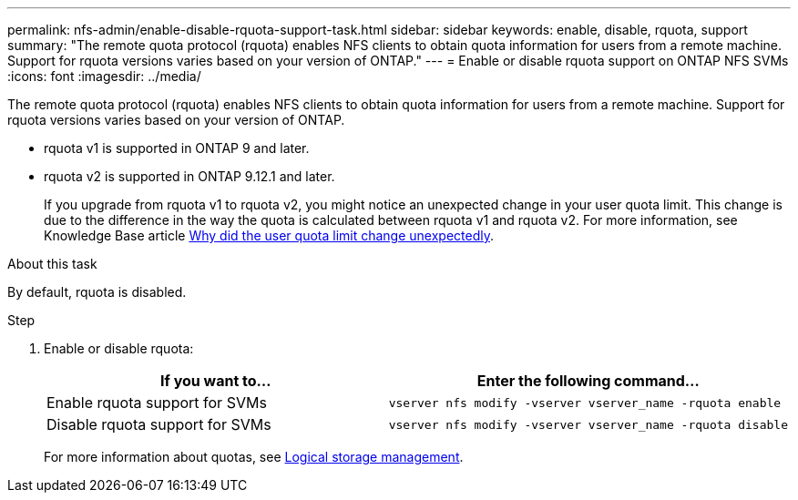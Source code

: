---
permalink: nfs-admin/enable-disable-rquota-support-task.html
sidebar: sidebar
keywords: enable, disable, rquota, support
summary: "The remote quota protocol (rquota) enables NFS clients to obtain quota information for users from a remote machine. Support for rquota versions varies based on your version of ONTAP."
---
= Enable or disable rquota support on ONTAP NFS SVMs
:icons: font
:imagesdir: ../media/

[.lead]
The remote quota protocol (rquota) enables NFS clients to obtain quota information for users from a remote machine. Support for rquota versions varies based on your version of ONTAP.

* rquota v1 is supported in ONTAP 9 and later. 
* rquota v2 is supported in ONTAP 9.12.1 and later.
+
If you upgrade from rquota v1 to rquota v2, you might notice an unexpected change in your user quota limit.  This change is due to the difference in the way the quota is calculated between rquota v1 and rquota v2. For more information, see Knowledge Base article link:https://kb.netapp.com/on-prem/ontap/Ontap_OS/OS-KBs/Why_did_the_user_quota_limit_changed_unexpectedly[Why did the user quota limit change unexpectedly].

.About this task

By default, rquota is disabled.

.Step

. Enable or disable rquota:
+
[cols="2*",options="header"]
|===
| If you want to...| Enter the following command...
a|
Enable rquota support for SVMs
a|
[source,cli]
----
vserver nfs modify -vserver vserver_name -rquota enable
----
a|
Disable rquota support for SVMs
a|
[source, cli]
----
vserver nfs modify -vserver vserver_name -rquota disable
----
|===
For more information about quotas, see link:../volumes/index.html[Logical storage management].

// 2025 May 28, ONTAPDOC-2982
// 2024 March 24 GitIssue 1676
